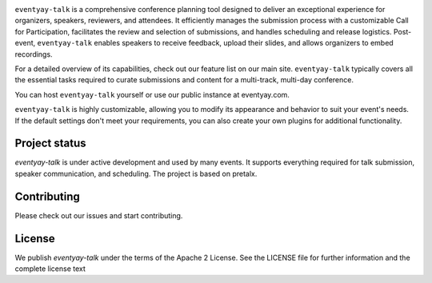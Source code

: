 |logo|

``eventyay-talk`` is a comprehensive conference planning tool designed to deliver an exceptional experience for organizers, speakers, reviewers, and attendees. It efficiently manages the submission process with a customizable Call for Participation, facilitates the review and selection of submissions, and handles scheduling and release logistics. Post-event, ``eventyay-talk`` enables speakers to receive feedback, upload their slides, and allows organizers to embed recordings.

For a detailed overview of its capabilities, check out our feature list on our main site. ``eventyay-talk`` typically covers all the essential tasks required to curate submissions and content for a multi-track, multi-day conference.

You can host ``eventyay-talk`` yourself or use our public instance at eventyay.com.

|screenshots|

``eventyay-talk`` is highly customizable, allowing you to modify its appearance and behavior to suit your event's needs. If the default settings don't meet your requirements, you can also create your own plugins for additional functionality.

Project status
-----------------

`eventyay-talk` is under active development and used by many events. It supports everything required for talk submission, speaker communication, and scheduling. The project is based on pretalx.

Contributing
---------------

Please check out our issues and start contributing.


License
------------
We publish `eventyay-talk` under the terms of the Apache 2 License. See the LICENSE file for further information and the complete license text


.. |logo| image:: assets/logo.svg
   :alt: eventyay-talk logo
   :target: https://eventyay.com
.. |screenshots| image:: assets/screenshots.png
   :target: https://eventyay.com
   :alt: Screenshots of eventyay-talk
.. _issues: https://github.com/fossasia/eventyay-talk/issues/
